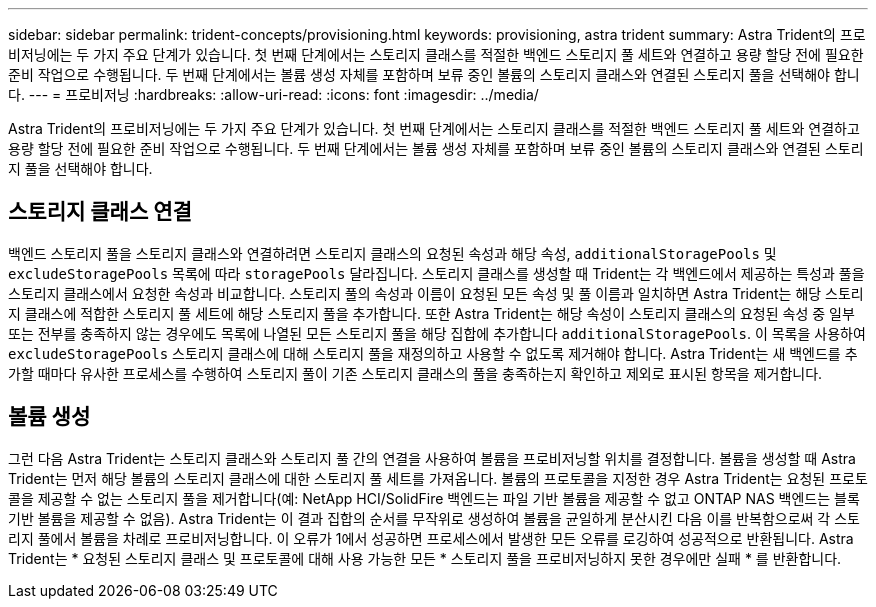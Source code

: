 ---
sidebar: sidebar 
permalink: trident-concepts/provisioning.html 
keywords: provisioning, astra trident 
summary: Astra Trident의 프로비저닝에는 두 가지 주요 단계가 있습니다. 첫 번째 단계에서는 스토리지 클래스를 적절한 백엔드 스토리지 풀 세트와 연결하고 용량 할당 전에 필요한 준비 작업으로 수행됩니다. 두 번째 단계에서는 볼륨 생성 자체를 포함하며 보류 중인 볼륨의 스토리지 클래스와 연결된 스토리지 풀을 선택해야 합니다. 
---
= 프로비저닝
:hardbreaks:
:allow-uri-read: 
:icons: font
:imagesdir: ../media/


[role="lead"]
Astra Trident의 프로비저닝에는 두 가지 주요 단계가 있습니다. 첫 번째 단계에서는 스토리지 클래스를 적절한 백엔드 스토리지 풀 세트와 연결하고 용량 할당 전에 필요한 준비 작업으로 수행됩니다. 두 번째 단계에서는 볼륨 생성 자체를 포함하며 보류 중인 볼륨의 스토리지 클래스와 연결된 스토리지 풀을 선택해야 합니다.



== 스토리지 클래스 연결

백엔드 스토리지 풀을 스토리지 클래스와 연결하려면 스토리지 클래스의 요청된 속성과 해당 속성, `additionalStoragePools` 및 `excludeStoragePools` 목록에 따라 `storagePools` 달라집니다. 스토리지 클래스를 생성할 때 Trident는 각 백엔드에서 제공하는 특성과 풀을 스토리지 클래스에서 요청한 속성과 비교합니다. 스토리지 풀의 속성과 이름이 요청된 모든 속성 및 풀 이름과 일치하면 Astra Trident는 해당 스토리지 클래스에 적합한 스토리지 풀 세트에 해당 스토리지 풀을 추가합니다. 또한 Astra Trident는 해당 속성이 스토리지 클래스의 요청된 속성 중 일부 또는 전부를 충족하지 않는 경우에도 목록에 나열된 모든 스토리지 풀을 해당 집합에 추가합니다 `additionalStoragePools`. 이 목록을 사용하여 `excludeStoragePools` 스토리지 클래스에 대해 스토리지 풀을 재정의하고 사용할 수 없도록 제거해야 합니다. Astra Trident는 새 백엔드를 추가할 때마다 유사한 프로세스를 수행하여 스토리지 풀이 기존 스토리지 클래스의 풀을 충족하는지 확인하고 제외로 표시된 항목을 제거합니다.



== 볼륨 생성

그런 다음 Astra Trident는 스토리지 클래스와 스토리지 풀 간의 연결을 사용하여 볼륨을 프로비저닝할 위치를 결정합니다. 볼륨을 생성할 때 Astra Trident는 먼저 해당 볼륨의 스토리지 클래스에 대한 스토리지 풀 세트를 가져옵니다. 볼륨의 프로토콜을 지정한 경우 Astra Trident는 요청된 프로토콜을 제공할 수 없는 스토리지 풀을 제거합니다(예: NetApp HCI/SolidFire 백엔드는 파일 기반 볼륨을 제공할 수 없고 ONTAP NAS 백엔드는 블록 기반 볼륨을 제공할 수 없음). Astra Trident는 이 결과 집합의 순서를 무작위로 생성하여 볼륨을 균일하게 분산시킨 다음 이를 반복함으로써 각 스토리지 풀에서 볼륨을 차례로 프로비저닝합니다. 이 오류가 1에서 성공하면 프로세스에서 발생한 모든 오류를 로깅하여 성공적으로 반환됩니다. Astra Trident는 * 요청된 스토리지 클래스 및 프로토콜에 대해 사용 가능한 모든 * 스토리지 풀을 프로비저닝하지 못한 경우에만 실패 * 를 반환합니다.
